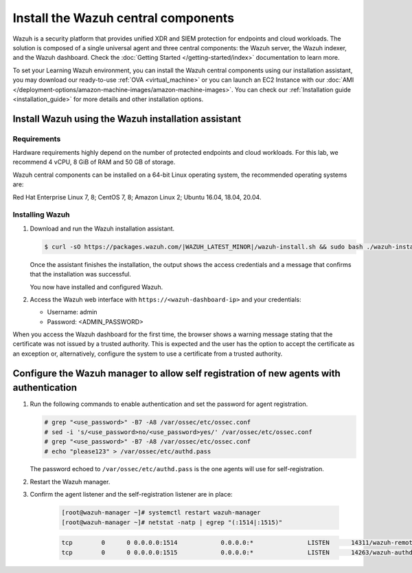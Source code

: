 .. Copyright (C) 2022 Wazuh, Inc.

.. meta::
  :description: Install the Wazuh central components by using the installation assistant.



Install the Wazuh central components
====================================


Wazuh is a security platform that provides unified XDR and SIEM protection for endpoints and cloud workloads. The solution is composed of a single universal agent and three central components: the Wazuh server, the Wazuh indexer, and the Wazuh dashboard. Check the :doc:`Getting Started </getting-started/index>` documentation to learn more. 

To set your Learning Wazuh environment, you can install the Wazuh central components using our installation assistant, you may download our ready-to-use :ref:`OVA <virtual_machine>` or you can launch an EC2 Instance with our :doc:`AMI </deployment-options/amazon-machine-images/amazon-machine-images>`. You can check our :ref:`Installation guide <installation_guide>` for more details and other installation options.


Install Wazuh using the Wazuh installation assistant
----------------------------------------------------

Requirements
^^^^^^^^^^^^

Hardware requirements highly depend on the number of protected endpoints and cloud workloads. For this lab, we recommend 4 vCPU, 8 GiB of RAM and 50 GB of storage. 


Wazuh central components can be installed on a 64-bit Linux operating system, the recommended operating systems are:
 
Red Hat Enterprise Linux 7, 8; CentOS 7, 8; Amazon Linux 2; Ubuntu 16.04, 18.04, 20.04. 


Installing Wazuh
^^^^^^^^^^^^^^^^

#.  Download and run the Wazuh installation assistant. 

    .. code-block:: console

        $ curl -sO https://packages.wazuh.com/|WAZUH_LATEST_MINOR|/wazuh-install.sh && sudo bash ./wazuh-install.sh -a


    Once the assistant finishes the installation, the output shows the access credentials and a message that confirms that the installation was successful.

    .. code-block:: none
        :emphasize-lines: 4          
     
        INFO: --- Summary ---
        INFO: You can access the web interface https://<wazuh-dashboard-ip>
            User: admin
            Password: <ADMIN_PASSWORD>
        INFO: Installation finished.

    You now have installed and configured Wazuh.

#.  Access the Wazuh web interface with ``https://<wazuh-dashboard-ip>`` and your credentials:

    -   Username: admin
    -   Password: <ADMIN_PASSWORD>

When you access the Wazuh dashboard for the first time, the browser shows a warning message stating that the certificate was not issued by a trusted authority. This is expected and the user has the option to accept the certificate as an exception or, alternatively, configure the system to use a certificate from a trusted authority.



Configure the Wazuh manager to allow self registration of new agents with authentication
----------------------------------------------------------------------------------------

#. Run the following commands to enable authentication and set the password for agent registration.  

   .. code-block:: console

      # grep "<use_password>" -B7 -A8 /var/ossec/etc/ossec.conf
      # sed -i 's/<use_password>no/<use_password>yes/' /var/ossec/etc/ossec.conf
      # grep "<use_password>" -B7 -A8 /var/ossec/etc/ossec.conf
      # echo "please123" > /var/ossec/etc/authd.pass 

   The password echoed to ``/var/ossec/etc/authd.pass`` is the one agents will use for self-registration. 

#. Restart the Wazuh manager. 

   .. include:: /_templates/common/restart_manager.rst

#. Confirm the agent listener and the self-registration listener are in place:

    .. code-block:: console

      [root@wazuh-manager ~]# systemctl restart wazuh-manager
      [root@wazuh-manager ~]# netstat -natp | egrep "(:1514|:1515)"

    .. code-block:: none
      :class: output

      tcp        0      0 0.0.0.0:1514            0.0.0.0:*               LISTEN      14311/wazuh-remoted
      tcp        0      0 0.0.0.0:1515            0.0.0.0:*               LISTEN      14263/wazuh-authd

